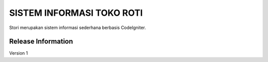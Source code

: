 ###################
SISTEM INFORMASI TOKO ROTI
###################

Stori merupakan sistem informasi sederhana berbasis CodeIgniter.

*******************
Release Information
*******************

Version 1
